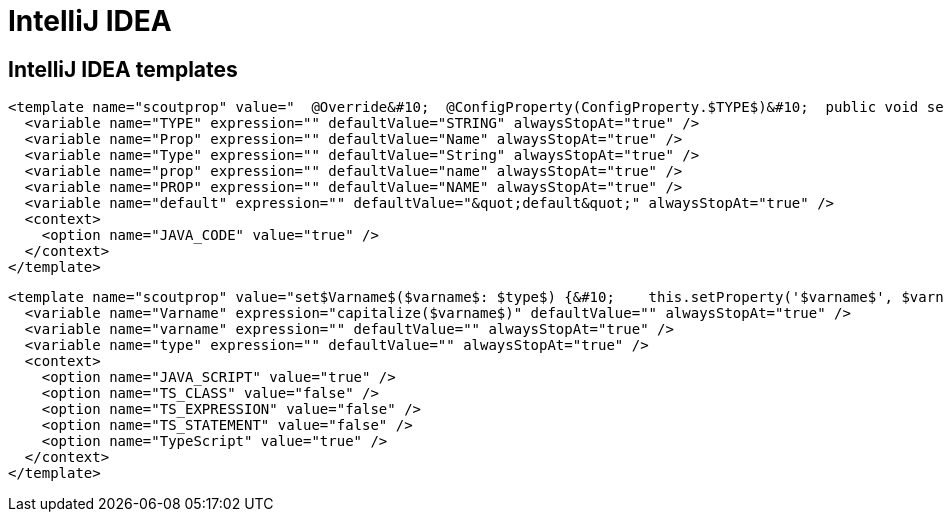 = IntelliJ IDEA

== IntelliJ IDEA templates

[source,xml]
----
<template name="scoutprop" value="  @Override&#10;  @ConfigProperty(ConfigProperty.$TYPE$)&#10;  public void set$Prop$($Type$ $prop$) {&#10;    propertySupport.setProperty$Type$(PROP_$PROP$, $prop$);&#10;  }&#10;&#10;  @Override&#10;  @ConfigProperty(ConfigProperty.$TYPE$)&#10;  public $Type$ get$Prop$() {&#10;    return propertySupport.getProperty$Type$(PROP_$PROP$);&#10;  }&#10;&#10;  @ConfigProperty(ConfigProperty.$TYPE$)&#10;  protected $Type$ getConfigured$Prop$() {&#10;    return $default$;&#10;  }" toReformat="false" toShortenFQNames="true">
  <variable name="TYPE" expression="" defaultValue="STRING" alwaysStopAt="true" />
  <variable name="Prop" expression="" defaultValue="Name" alwaysStopAt="true" />
  <variable name="Type" expression="" defaultValue="String" alwaysStopAt="true" />
  <variable name="prop" expression="" defaultValue="name" alwaysStopAt="true" />
  <variable name="PROP" expression="" defaultValue="NAME" alwaysStopAt="true" />
  <variable name="default" expression="" defaultValue="&quot;default&quot;" alwaysStopAt="true" />
  <context>
    <option name="JAVA_CODE" value="true" />
  </context>
</template>
----

[source,xml]
----
<template name="scoutprop" value="set$Varname$($varname$: $type$) {&#10;    this.setProperty('$varname$', $varname$);&#10;  }&#10;&#10;  _set$Varname$($varname$: $type$){&#10;    this.$varname$ = $varname$;&#10;  }&#10;&#10;  get$Varname$(): $type${&#10;    return this.$varname$;&#10;  }&#10;&#10;  _render$Varname$(){&#10;    this.editor.session.set$Varname$(this.$varname$);&#10;  }" toReformat="false" toShortenFQNames="true">
  <variable name="Varname" expression="capitalize($varname$)" defaultValue="" alwaysStopAt="true" />
  <variable name="varname" expression="" defaultValue="" alwaysStopAt="true" />
  <variable name="type" expression="" defaultValue="" alwaysStopAt="true" />
  <context>
    <option name="JAVA_SCRIPT" value="true" />
    <option name="TS_CLASS" value="false" />
    <option name="TS_EXPRESSION" value="false" />
    <option name="TS_STATEMENT" value="false" />
    <option name="TypeScript" value="true" />
  </context>
</template>
----
